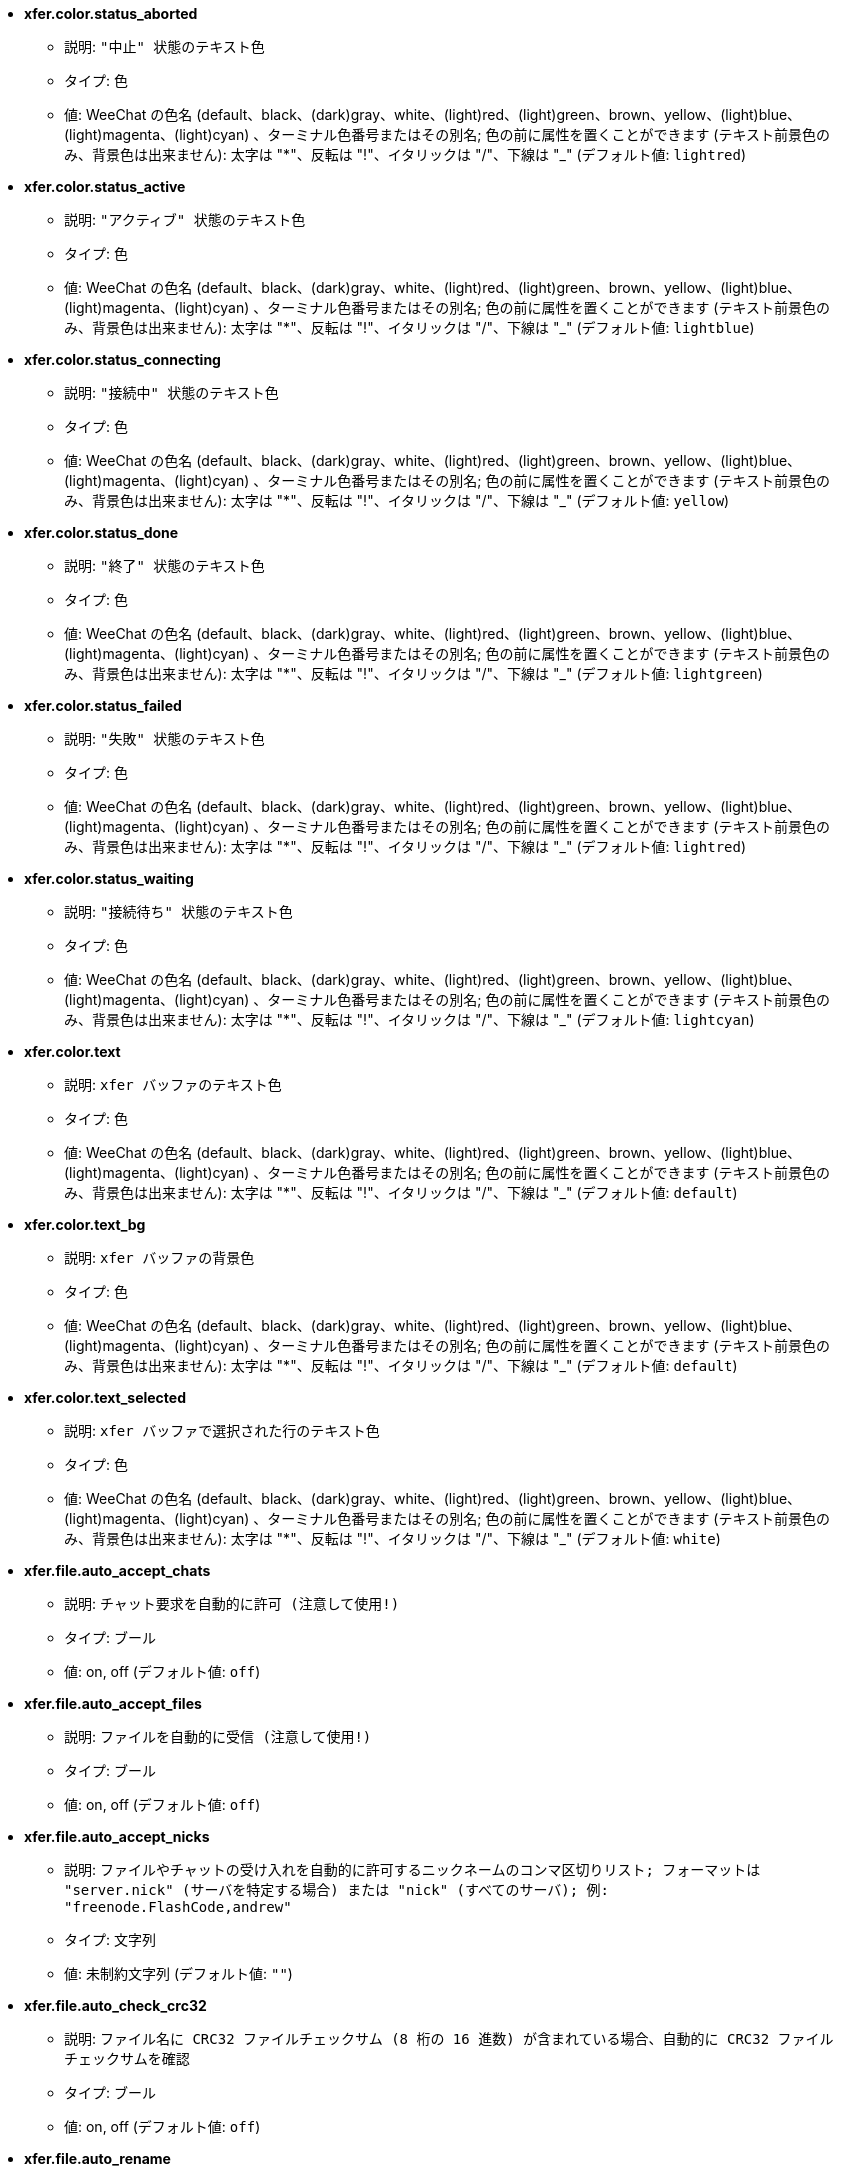 //
// This file is auto-generated by script docgen.py.
// DO NOT EDIT BY HAND!
//
* [[option_xfer.color.status_aborted]] *xfer.color.status_aborted*
** 説明: `"中止" 状態のテキスト色`
** タイプ: 色
** 値: WeeChat の色名 (default、black、(dark)gray、white、(light)red、(light)green、brown、yellow、(light)blue、(light)magenta、(light)cyan) 、ターミナル色番号またはその別名; 色の前に属性を置くことができます (テキスト前景色のみ、背景色は出来ません): 太字は "*"、反転は "!"、イタリックは "/"、下線は "_" (デフォルト値: `lightred`)

* [[option_xfer.color.status_active]] *xfer.color.status_active*
** 説明: `"アクティブ" 状態のテキスト色`
** タイプ: 色
** 値: WeeChat の色名 (default、black、(dark)gray、white、(light)red、(light)green、brown、yellow、(light)blue、(light)magenta、(light)cyan) 、ターミナル色番号またはその別名; 色の前に属性を置くことができます (テキスト前景色のみ、背景色は出来ません): 太字は "*"、反転は "!"、イタリックは "/"、下線は "_" (デフォルト値: `lightblue`)

* [[option_xfer.color.status_connecting]] *xfer.color.status_connecting*
** 説明: `"接続中" 状態のテキスト色`
** タイプ: 色
** 値: WeeChat の色名 (default、black、(dark)gray、white、(light)red、(light)green、brown、yellow、(light)blue、(light)magenta、(light)cyan) 、ターミナル色番号またはその別名; 色の前に属性を置くことができます (テキスト前景色のみ、背景色は出来ません): 太字は "*"、反転は "!"、イタリックは "/"、下線は "_" (デフォルト値: `yellow`)

* [[option_xfer.color.status_done]] *xfer.color.status_done*
** 説明: `"終了" 状態のテキスト色`
** タイプ: 色
** 値: WeeChat の色名 (default、black、(dark)gray、white、(light)red、(light)green、brown、yellow、(light)blue、(light)magenta、(light)cyan) 、ターミナル色番号またはその別名; 色の前に属性を置くことができます (テキスト前景色のみ、背景色は出来ません): 太字は "*"、反転は "!"、イタリックは "/"、下線は "_" (デフォルト値: `lightgreen`)

* [[option_xfer.color.status_failed]] *xfer.color.status_failed*
** 説明: `"失敗" 状態のテキスト色`
** タイプ: 色
** 値: WeeChat の色名 (default、black、(dark)gray、white、(light)red、(light)green、brown、yellow、(light)blue、(light)magenta、(light)cyan) 、ターミナル色番号またはその別名; 色の前に属性を置くことができます (テキスト前景色のみ、背景色は出来ません): 太字は "*"、反転は "!"、イタリックは "/"、下線は "_" (デフォルト値: `lightred`)

* [[option_xfer.color.status_waiting]] *xfer.color.status_waiting*
** 説明: `"接続待ち" 状態のテキスト色`
** タイプ: 色
** 値: WeeChat の色名 (default、black、(dark)gray、white、(light)red、(light)green、brown、yellow、(light)blue、(light)magenta、(light)cyan) 、ターミナル色番号またはその別名; 色の前に属性を置くことができます (テキスト前景色のみ、背景色は出来ません): 太字は "*"、反転は "!"、イタリックは "/"、下線は "_" (デフォルト値: `lightcyan`)

* [[option_xfer.color.text]] *xfer.color.text*
** 説明: `xfer バッファのテキスト色`
** タイプ: 色
** 値: WeeChat の色名 (default、black、(dark)gray、white、(light)red、(light)green、brown、yellow、(light)blue、(light)magenta、(light)cyan) 、ターミナル色番号またはその別名; 色の前に属性を置くことができます (テキスト前景色のみ、背景色は出来ません): 太字は "*"、反転は "!"、イタリックは "/"、下線は "_" (デフォルト値: `default`)

* [[option_xfer.color.text_bg]] *xfer.color.text_bg*
** 説明: `xfer バッファの背景色`
** タイプ: 色
** 値: WeeChat の色名 (default、black、(dark)gray、white、(light)red、(light)green、brown、yellow、(light)blue、(light)magenta、(light)cyan) 、ターミナル色番号またはその別名; 色の前に属性を置くことができます (テキスト前景色のみ、背景色は出来ません): 太字は "*"、反転は "!"、イタリックは "/"、下線は "_" (デフォルト値: `default`)

* [[option_xfer.color.text_selected]] *xfer.color.text_selected*
** 説明: `xfer バッファで選択された行のテキスト色`
** タイプ: 色
** 値: WeeChat の色名 (default、black、(dark)gray、white、(light)red、(light)green、brown、yellow、(light)blue、(light)magenta、(light)cyan) 、ターミナル色番号またはその別名; 色の前に属性を置くことができます (テキスト前景色のみ、背景色は出来ません): 太字は "*"、反転は "!"、イタリックは "/"、下線は "_" (デフォルト値: `white`)

* [[option_xfer.file.auto_accept_chats]] *xfer.file.auto_accept_chats*
** 説明: `チャット要求を自動的に許可 (注意して使用!)`
** タイプ: ブール
** 値: on, off (デフォルト値: `off`)

* [[option_xfer.file.auto_accept_files]] *xfer.file.auto_accept_files*
** 説明: `ファイルを自動的に受信 (注意して使用!)`
** タイプ: ブール
** 値: on, off (デフォルト値: `off`)

* [[option_xfer.file.auto_accept_nicks]] *xfer.file.auto_accept_nicks*
** 説明: `ファイルやチャットの受け入れを自動的に許可するニックネームのコンマ区切りリスト; フォーマットは "server.nick" (サーバを特定する場合) または "nick" (すべてのサーバ); 例: "freenode.FlashCode,andrew"`
** タイプ: 文字列
** 値: 未制約文字列 (デフォルト値: `""`)

* [[option_xfer.file.auto_check_crc32]] *xfer.file.auto_check_crc32*
** 説明: `ファイル名に CRC32 ファイルチェックサム (8 桁の 16 進数) が含まれている場合、自動的に CRC32 ファイルチェックサムを確認`
** タイプ: ブール
** 値: on, off (デフォルト値: `off`)

* [[option_xfer.file.auto_rename]] *xfer.file.auto_rename*
** 説明: `既に存在する場合、受信ファイルをリネームする (".1"、".2"、...を追加)`
** タイプ: ブール
** 値: on, off (デフォルト値: `on`)

* [[option_xfer.file.auto_resume]] *xfer.file.auto_resume*
** 説明: `リモートホストとの接続が切れた場合、自動的にファイル転送をリジュームする`
** タイプ: ブール
** 値: on, off (デフォルト値: `on`)

* [[option_xfer.file.convert_spaces]] *xfer.file.convert_spaces*
** 説明: `ファイルの送受信時にスペースをアンダースコアに変換`
** タイプ: ブール
** 値: on, off (デフォルト値: `on`)

* [[option_xfer.file.download_path]] *xfer.file.download_path*
** 説明: `受信ファイルのパス: 文字列最初の "%h" は WeeChat ホーム に置換されます (デフォルトでは "~/.weechat" に置換されます) (注意: 内容は評価されます、/help eval 参照)`
** タイプ: 文字列
** 値: 未制約文字列 (デフォルト値: `"%h/xfer"`)

* [[option_xfer.file.upload_path]] *xfer.file.upload_path*
** 説明: `送信時に読み込むファイルのパス (ユーザがパスを指定しなかった場合に使われます): 文字列最初の "%h" は WeeChat ホームに置換されます (デフォルトでは "~/.weechat" に置換されます) (注意: 内容は評価されます、/help eval 参照)`
** タイプ: 文字列
** 値: 未制約文字列 (デフォルト値: `"~"`)

* [[option_xfer.file.use_nick_in_filename]] *xfer.file.use_nick_in_filename*
** 説明: `ファイルを受信する際にローカルファイル名のプレフィックスとしてリモートニックネームを使用`
** タイプ: ブール
** 値: on, off (デフォルト値: `on`)

* [[option_xfer.look.auto_open_buffer]] *xfer.look.auto_open_buffer*
** 説明: `新しい xfer がリストに追加されたら xfer バッファを自動的に開く`
** タイプ: ブール
** 値: on, off (デフォルト値: `on`)

* [[option_xfer.look.progress_bar_size]] *xfer.look.progress_bar_size*
** 説明: `プログレスバーのサイズ、文字数単位 (0 の場合、プログレスバーを使わない)`
** タイプ: 整数
** 値: 0 .. 256 (デフォルト値: `20`)

* [[option_xfer.look.pv_tags]] *xfer.look.pv_tags*
** 説明: `プライベートメッセージに使われたタグのコンマ区切りリスト、例: "notify_message"、"notify_private"、"notify_highlight"`
** タイプ: 文字列
** 値: 未制約文字列 (デフォルト値: `"notify_private"`)

* [[option_xfer.network.blocksize]] *xfer.network.blocksize*
** 説明: `送信パケットのブロックサイズ、バイト単位`
** タイプ: 整数
** 値: 1024 .. 102400 (デフォルト値: `65536`)

* [[option_xfer.network.fast_send]] *xfer.network.fast_send*
** 説明: `ファイル送信時に肯定応答を待たない`
** タイプ: ブール
** 値: on, off (デフォルト値: `on`)

* [[option_xfer.network.own_ip]] *xfer.network.own_ip*
** 説明: `ファイル/チャットの送信に使う IP か DNS アドレス (空の場合、ローカルインターフェイス IP を使う)`
** タイプ: 文字列
** 値: 未制約文字列 (デフォルト値: `""`)

* [[option_xfer.network.port_range]] *xfer.network.port_range*
** 説明: `ファイル/チャットを送信する際に、与えられた範囲のポートを使う (NAT で便利) ことを強制 (構文: 単一のポートを指定する場合は 5000 等、ポート範囲の場合は 5000-5015 等、空は任意のポートを意味する、1024 以下のポート番号は root 以外使えないため、1024 以上のポート番号を使うことを推奨)`
** タイプ: 文字列
** 値: 未制約文字列 (デフォルト値: `""`)

* [[option_xfer.network.speed_limit]] *xfer.network.speed_limit*
** 説明: `ファイル送信の速度制限、1 秒あたりのキロバイトで指定 (0 は制限無し)`
** タイプ: 整数
** 値: 0 .. 2147483647 (デフォルト値: `0`)

* [[option_xfer.network.timeout]] *xfer.network.timeout*
** 説明: `xfer 要求のタイムアウト (秒単位)`
** タイプ: 整数
** 値: 5 .. 2147483647 (デフォルト値: `300`)
